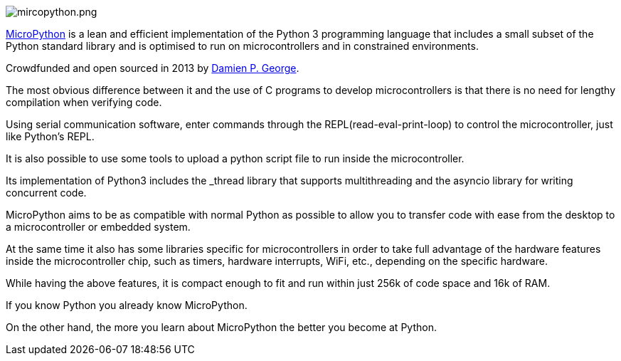image::/picture/mircopython.png[mircopython.png]

https://micropython.org/[MicroPython] is a lean and efficient implementation of the Python 3 programming language that includes a small subset of the Python standard library and is optimised to run on microcontrollers and in constrained environments.

Crowdfunded and open sourced in 2013 by https://dpgeorge.net/[Damien P. George].

The most obvious difference between it and the use of C programs to develop microcontrollers is that there is no need for lengthy compilation when verifying code.

Using serial communication software, enter commands through the REPL(read-eval-print-loop) to control the microcontroller, just like Python's REPL.

It is also possible to use some tools to upload a python script file to run inside the microcontroller.

Its implementation of Python3 includes the _thread library that supports multithreading and the asyncio library for writing concurrent code.

MicroPython aims to be as compatible with normal Python as possible to allow you to transfer code with ease from the desktop to a microcontroller or embedded system.

At the same time it also has some libraries specific for microcontrollers in order to take full advantage of the hardware features inside the microcontroller chip, such as timers, hardware interrupts, WiFi, etc., depending on the specific hardware.

While having the above features, it is compact enough to fit and run within just 256k of code space and 16k of RAM.

If you know Python you already know MicroPython.

On the other hand, the more you learn about MicroPython the better you become at Python.

